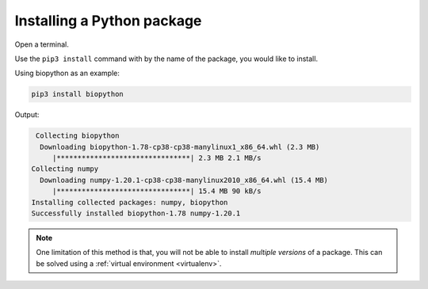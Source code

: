 
.. _installing-pypi-package:

Installing a Python package
===========================
Open a terminal. 

Use the ``pip3 install`` command with
by the name of the package, you would like to install.

Using biopython as an example:

.. code-block:: bash

   pip3 install biopython
   
Output:
   
.. code-block:: console

    Collecting biopython
     Downloading biopython-1.78-cp38-cp38-manylinux1_x86_64.whl (2.3 MB)
        |********************************| 2.3 MB 2.1 MB/s
   Collecting numpy
     Downloading numpy-1.20.1-cp38-cp38-manylinux2010_x86_64.whl (15.4 MB)
        |********************************| 15.4 MB 90 kB/s
   Installing collected packages: numpy, biopython
   Successfully installed biopython-1.78 numpy-1.20.1

.. note::
   
   One limitation of this method is that, 
   you will not be able to install *multiple versions* of 
   a package. This can be solved using a 
   :ref:`virtual environment <virtualenv>`.
      
